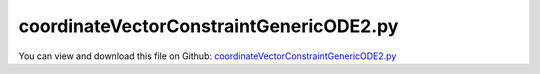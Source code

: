 
.. _testmodels-coordinatevectorconstraintgenericode2:

****************************************
coordinateVectorConstraintGenericODE2.py
****************************************

You can view and download this file on Github: `coordinateVectorConstraintGenericODE2.py <https://github.com/jgerstmayr/EXUDYN/tree/master/main/pythonDev/TestModels/coordinateVectorConstraintGenericODE2.py>`_

.. code-block:: python
   :linenos:

   #+++++++++++++++++++++++++++++++++++++++++++++++++++++++++++++++++++++++++++++
   # This is an EXUDYN example
   #
   # Details:  Example of double pendulum with Mass points: CoordinateVectorConstraint and GenericODE2
   #
   # Author:   Johannes Gerstmayr
   # Date:     2022-03-17
   #
   # Copyright:This file is part of Exudyn. Exudyn is free software. You can redistribute it and/or modify it under the terms of the Exudyn license. See 'LICENSE.txt' for more details.
   #
   #+++++++++++++++++++++++++++++++++++++++++++++++++++++++++++++++++++++++++++++
   
   import exudyn as exu
   from exudyn.utilities import * #includes itemInterface and rigidBodyUtilities
   import exudyn.graphics as graphics #only import if it does not conflict
   import numpy as np
   
   useGraphics = True #without test
   #+++++++++++++++++++++++++++++++++++++++++++++++++++++++++++
   #you can erase the following lines and all exudynTestGlobals related operations if this is not intended to be used as TestModel:
   try: #only if called from test suite
       from modelUnitTests import exudynTestGlobals #for globally storing test results
       useGraphics = exudynTestGlobals.useGraphics
   except:
       class ExudynTestGlobals:
           pass
       exudynTestGlobals = ExudynTestGlobals()
   #+++++++++++++++++++++++++++++++++++++++++++++++++++++++++++
   
   SC = exu.SystemContainer()
   mbs = SC.AddSystem()
   
   withUserFunction = True
   
   L = 0.8 #length of arm
   mass = 2.5
   g = 9.81
   
   r = 0.05 #just for graphics
   d = r/2
   
   #add ground object and mass point:
   sizeRect = 1.2*L*2
   #graphicsBackground = GraphicsDataRectangle(-sizeRect,-sizeRect, sizeRect, 0.2*L, [1,1,1,1]) #for appropriate zoom
   graphicsBackground = graphics.CheckerBoard(point=[0,-0.5*sizeRect,-2*r],size=sizeRect*1.8)
   
   oGround = mbs.AddObject(ObjectGround(referencePosition = [0,0,0], 
                              visualization = VObjectGround(graphicsData = [graphicsBackground])))
   
   
   graphicsSphere = graphics.Sphere(point=[0,0,0], radius=r, color=graphics.color.steelblue, nTiles = 16)
   
   nR0 = mbs.AddNode(Point2D(referenceCoordinates=[L,0]))
   
   mGround0 = mbs.AddMarker(MarkerBodyPosition(bodyNumber=oGround, localPosition = [0,0,0]))
   mTip0 = mbs.AddMarker(MarkerNodePosition(nodeNumber=nR0))
   
   if not withUserFunction: #with internal terms:
       oCD0 = mbs.AddObject(DistanceConstraint(markerNumbers=[mGround0, mTip0], distance=L))
   else:
       #just for drawing, with inactive connector:
       oCD0 = mbs.AddObject(DistanceConstraint(markerNumbers=[mGround0, mTip0], distance=L, activeConnector=False))
   
   #
   mbs.AddLoad(Force(markerNumber = mTip0, loadVector = [0, -mass*g, 0])) 
   
   fileNameDouble = 'solution/coordVecConstraintRefDouble.txt'
       
   sPos0 = mbs.AddSensor(SensorNode(nodeNumber = nR0, storeInternal = True,
                                    outputVariableType=exu.OutputVariableType.Position))
   
   
   graphicsSphere = graphics.Sphere(point=[0,0,0], radius=r, color=graphics.color.red, nTiles = 16)
   nR1 = mbs.AddNode(Point2D(referenceCoordinates=[L*2,0]))
   
   #instead of MassPoint2D, create one object ...
   oGeneric = mbs.AddObject(ObjectGenericODE2(nodeNumbers=[nR0, nR1], 
                                   massMatrix=mass*np.eye(4)))
   
   mTip1 = mbs.AddMarker(MarkerNodePosition(nodeNumber=nR1))
   
   if not withUserFunction: #with internal terms:
       oCD1 = mbs.AddObject(DistanceConstraint(markerNumbers=[mTip0, mTip1], distance=L))
   else:
       #just for drawing, with inactive connector:
       mbs.AddObject(DistanceConstraint(markerNumbers=[mTip0, mTip1], distance=L, activeConnector=False))
   
       nGround = mbs.AddNode(NodePointGround())
       mCoordsGround = mbs.AddMarker(MarkerNodeCoordinates(nodeNumber=nGround))
   
       mCoords0 = mbs.AddMarker(MarkerNodeCoordinates(nodeNumber=nR0))
       mCoords1 = mbs.AddMarker(MarkerNodeCoordinates(nodeNumber=nR1))
   
       mCoordsAll = mbs.AddMarker(MarkerObjectODE2Coordinates(objectNumber=oGeneric))
    
       def UFconstraint(mbs, t, itemNumber, q, q_t,velocityLevel):
           #print("q=", q, ", q_t=", q_t)
           return [np.sqrt(q[0]**2 + q[1]**2) - L,
                   np.sqrt((q[2]-q[0])**2 + (q[3]-q[1])**2) - L]
   
       def UFjacobian(mbs, t, itemNumber, q, q_t,velocityLevel):
           #print("q=", q, ", q_t=", q_t)
           jac  = np.zeros((2,4))
   
           f0 = np.sqrt(q[0]**2 + q[1]**2)
           jac[0,0] = q[0]/f0
           jac[0,1] = q[1]/f0
   
           f1 = np.sqrt((q[2]-q[0])**2 + (q[3]-q[1])**2)
           jac[1,0] =-(q[2]-q[0])/f1
           jac[1,1] =-(q[3]-q[1])/f1
           jac[1,2] = (q[2]-q[0])/f1
           jac[1,3] = (q[3]-q[1])/f1
           return jac
   
           
       mbs.AddObject(CoordinateVectorConstraint(markerNumbers=[mCoordsGround, mCoordsAll],
                                                #markerNumbers=[mCoords0, mCoords1], #ALTERNATIVELY: with markers on nodes (but only works for max. 2 nodes!)
                                                scalingMarker0=np.zeros((2,4)), #needed to define number of algebraic equations; rows=nAE, cols=len(q) of mCoordsGround + mCoords0
                                                constraintUserFunction=UFconstraint,
                                                jacobianUserFunction=UFjacobian,
                                                visualization=VCoordinateVectorConstraint(show=False)))
   
    
   #q
   mbs.AddLoad(Force(markerNumber = mTip1, loadVector = [0, -mass*g, 0])) 
   
   sPos1 = mbs.AddSensor(SensorNode(nodeNumber = nR1, storeInternal = True,
                                    #fileName=fileNameDouble,
                                    outputVariableType=exu.OutputVariableType.Position))
   
   
   
   mbs.Assemble()
   
   simulationSettings = exu.SimulationSettings()
   
   #useGraphics=False
   tEnd = 1
   h = 1e-3
   if useGraphics:
       tEnd = 1
       simulationSettings.timeIntegration.simulateInRealtime = True
       simulationSettings.timeIntegration.realtimeFactor = 1
       
   simulationSettings.timeIntegration.numberOfSteps = int(tEnd/h)
   simulationSettings.timeIntegration.endTime = tEnd
   
   #simulationSettings.solutionSettings.solutionWritePeriod = h
   simulationSettings.timeIntegration.verboseMode = 1
   #simulationSettings.solutionSettings.solutionWritePeriod = tEnd/steps
   
   simulationSettings.timeIntegration.generalizedAlpha.spectralRadius = 0.8 #SHOULD work with 0.9 as well
   
   SC.visualizationSettings.nodes.showBasis=True
   SC.visualizationSettings.nodes.drawNodesAsPoint=False
   SC.visualizationSettings.nodes.defaultSize=r
   
   if useGraphics:
       SC.renderer.Start()
       SC.renderer.DoIdleTasks()
   
   mbs.SolveDynamic(simulationSettings)
   
   p0=mbs.GetNodeOutput(nR0, exu.OutputVariableType.Position)
   exu.Print("p0=", list(p0))
   u=sum(p0)
   
   exu.Print('solution of coordinateVectorConstraint=',u)
   
   exudynTestGlobals.testError = u - (-1.0825265797698322)
   exudynTestGlobals.testResult = u
   
   
   #%%++++++++++++++++++++++++++++
   if useGraphics:
       SC.renderer.DoIdleTasks()
       SC.renderer.Stop() #safely close rendering window!
   
       from exudyn.plot import PlotSensorDefaults
       PlotSensorDefaults().fontSize = 12
       # PlotSensorDefaults().markerStyles=['x','o ','v ','^ ','s ']
       # mbs.PlotSensor([sPos0,sPos0,sPos1,sPos1], components=[0,1,0,1], closeAll=True)
   
       #if reference solution computed:
       mbs.PlotSensor([sPos0,sPos0,sPos1,sPos1,fileNameDouble], components=[0,1,0,1,1], closeAll=True, 
                  markerStyles=['','','','','x'], lineStyles=['-','-','-','-',''])
   
   
   


